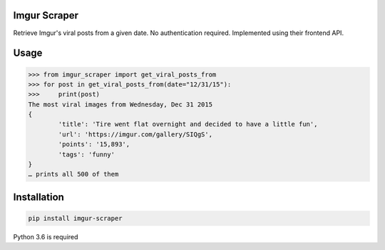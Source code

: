 Imgur Scraper
=======================================
Retrieve Imgur's viral posts from a given date. No authentication required. Implemented using their frontend API.

Usage
================

.. code-block:: pycon

	>>> from imgur_scraper import get_viral_posts_from
	>>> for post in get_viral_posts_from(date="12/31/15"):
	>>>     print(post)
	The most viral images from Wednesday, Dec 31 2015
	{
    		'title': 'Tire went flat overnight and decided to have a little fun', 
    		'url': 'https://imgur.com/gallery/SIQgS', 
		'points': '15,893', 
		'tags': 'funny'
	}
	… prints all 500 of them


Installation
============

.. code-block:: shell
	
	pip install imgur-scraper

Python 3.6 is required

    
